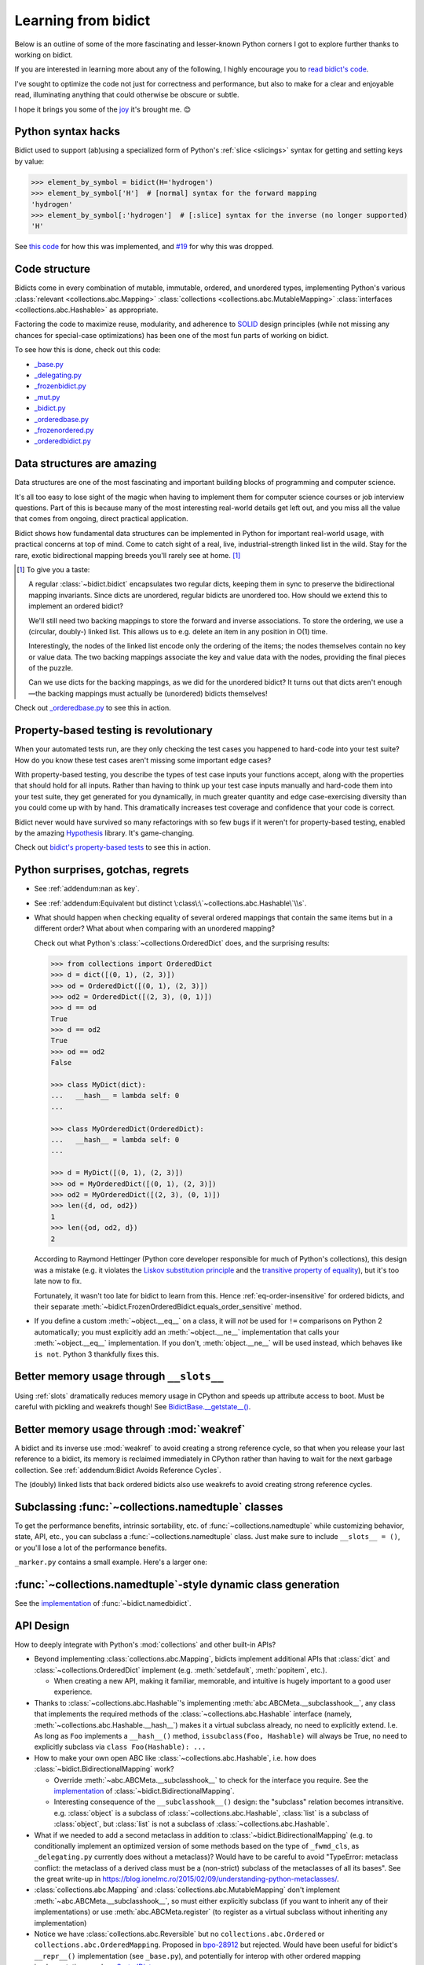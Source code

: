 Learning from bidict
--------------------

Below is an outline of some of the more fascinating
and lesser-known Python corners I got to explore further
thanks to working on bidict.

If you are interested in learning more about any of the following,
I highly encourage you to
`read bidict's code <https://github.com/jab/bidict/blob/master/bidict/__init__.py#L10>`__.

I've sought to optimize the code not just for correctness and performance,
but also to make for a clear and enjoyable read,
illuminating anything that could otherwise be obscure or subtle.

I hope it brings you some of the
`joy <https://joy.recurse.com/posts/148-bidict>`__
it's brought me. 😊


Python syntax hacks
===================

Bidict used to support (ab)using a specialized form of Python's :ref:`slice <slicings>` syntax
for getting and setting keys by value:

.. code-block:: python

   >>> element_by_symbol = bidict(H='hydrogen')
   >>> element_by_symbol['H']  # [normal] syntax for the forward mapping
   'hydrogen'
   >>> element_by_symbol[:'hydrogen']  # [:slice] syntax for the inverse (no longer supported)
   'H'

See `this code <https://github.com/jab/bidict/blob/356dbe3/bidict/_bidict.py#L25>`__
for how this was implemented,
and `#19 <https://github.com/jab/bidict/issues/19>`__ for why this was dropped.


Code structure
==============

Bidicts come in every combination of mutable, immutable, ordered, and unordered types,
implementing Python's various
:class:`relevant <collections.abc.Mapping>`
:class:`collections <collections.abc.MutableMapping>`
:class:`interfaces <collections.abc.Hashable>`
as appropriate.

Factoring the code to maximize reuse, modularity, and
adherence to `SOLID <https://en.wikipedia.org/wiki/SOLID>`__ design principles
(while not missing any chances for special-case optimizations)
has been one of the most fun parts of working on bidict.

To see how this is done, check out this code:

- `_base.py <https://github.com/jab/bidict/blob/master/bidict/_base.py#L10>`__
- `_delegating.py <https://github.com/jab/bidict/blob/master/bidict/_delegating.py#L12>`__
- `_frozenbidict.py <https://github.com/jab/bidict/blob/master/bidict/_frozenbidict.py#L10>`__
- `_mut.py <https://github.com/jab/bidict/blob/master/bidict/_mut.py#L10>`__
- `_bidict.py <https://github.com/jab/bidict/blob/master/bidict/_bidict.py#L10>`__
- `_orderedbase.py <https://github.com/jab/bidict/blob/master/bidict/_orderedbase.py#L10>`__
- `_frozenordered.py <https://github.com/jab/bidict/blob/master/bidict/_frozenordered.py#L10>`__
- `_orderedbidict.py <https://github.com/jab/bidict/blob/master/bidict/_orderedbidict.py#L10>`__

Data structures are amazing
===========================

Data structures are one of the most fascinating and important
building blocks of programming and computer science.

It's all too easy to lose sight of the magic when having to implement them
for computer science courses or job interview questions.
Part of this is because many of the most interesting real-world details get left out,
and you miss all the value that comes from ongoing, direct practical application.

Bidict shows how fundamental data structures
can be implemented in Python for important real-world usage,
with practical concerns at top of mind.
Come to catch sight of a real, live, industrial-strength linked list in the wild.
Stay for the rare, exotic bidirectional mapping breeds you'll rarely see at home.
[#fn-data-struct]_

.. [#fn-data-struct] To give you a taste:

   A regular :class:`~bidict.bidict`
   encapsulates two regular dicts,
   keeping them in sync to preserve the bidirectional mapping invariants.
   Since dicts are unordered, regular bidicts are unordered too.
   How should we extend this to implement an ordered bidict?

   We'll still need two backing mappings to store the forward and inverse associations.
   To store the ordering, we use a (circular, doubly-) linked list.
   This allows us to e.g. delete an item in any position in O(1) time.

   Interestingly, the nodes of the linked list encode only the ordering of the items;
   the nodes themselves contain no key or value data.
   The two backing mappings associate the key and value data
   with the nodes, providing the final pieces of the puzzle.

   Can we use dicts for the backing mappings, as we did for the unordered bidict?
   It turns out that dicts aren't enough—the backing mappings must actually be
   (unordered) bidicts themselves!

Check out `_orderedbase.py <https://github.com/jab/bidict/blob/master/bidict/_orderedbase.py#L10>`__
to see this in action.


Property-based testing is revolutionary
=======================================

When your automated tests run,
are they only checking the test cases
you happened to hard-code into your test suite?
How do you know these test cases aren't missing
some important edge cases?

With property-based testing,
you describe the types of test case inputs your functions accept,
along with the properties that should hold for all inputs.
Rather than having to think up your test case inputs manually
and hard-code them into your test suite,
they get generated for you dynamically,
in much greater quantity and edge case-exercising diversity
than you could come up with by hand.
This dramatically increases test coverage
and confidence that your code is correct.

Bidict never would have survived so many refactorings with so few bugs
if it weren't for property-based testing, enabled by the amazing
`Hypothesis <https://hypothesis.readthedocs.io>`__ library.
It's game-changing.

Check out `bidict's property-based tests
<https://github.com/jab/bidict/blob/master/tests/properties/test_properties.py>`__
to see this in action.


Python surprises, gotchas, regrets
==================================

- See :ref:`addendum:nan as key`.

- See :ref:`addendum:Equivalent but distinct \:class\:\`~collections.abc.Hashable\`\\s`.

- What should happen when checking equality of several ordered mappings
  that contain the same items but in a different order?
  What about when comparing with an unordered mapping?

  Check out what Python's :class:`~collections.OrderedDict` does,
  and the surprising results:

  .. code-block:: python

     >>> from collections import OrderedDict
     >>> d = dict([(0, 1), (2, 3)])
     >>> od = OrderedDict([(0, 1), (2, 3)])
     >>> od2 = OrderedDict([(2, 3), (0, 1)])
     >>> d == od
     True
     >>> d == od2
     True
     >>> od == od2
     False

     >>> class MyDict(dict):
     ...   __hash__ = lambda self: 0
     ...

     >>> class MyOrderedDict(OrderedDict):
     ...   __hash__ = lambda self: 0
     ...

     >>> d = MyDict([(0, 1), (2, 3)])
     >>> od = MyOrderedDict([(0, 1), (2, 3)])
     >>> od2 = MyOrderedDict([(2, 3), (0, 1)])
     >>> len({d, od, od2})
     1
     >>> len({od, od2, d})
     2

  According to Raymond Hettinger
  (Python core developer responsible for much of Python's collections),
  this design was a mistake
  (e.g. it violates the `Liskov substitution principle
  <https://en.wikipedia.org/wiki/Liskov_substitution_principle>`__
  and the `transitive property of equality
  <https://en.wikipedia.org/wiki/Equality_(mathematics)#Basic_properties>`__),
  but it's too late now to fix.

  Fortunately, it wasn't too late for bidict to learn from this.
  Hence :ref:`eq-order-insensitive` for ordered bidicts,
  and their separate :meth:`~bidict.FrozenOrderedBidict.equals_order_sensitive` method.

- If you define a custom :meth:`~object.__eq__` on a class,
  it will *not* be used for ``!=`` comparisons on Python 2 automatically;
  you must explicitly add an :meth:`~object.__ne__` implementation
  that calls your :meth:`~object.__eq__` implementation.
  If you don't, :meth:`object.__ne__` will be used instead,
  which behaves like ``is not``. Python 3 thankfully fixes this.


Better memory usage through ``__slots__``
=========================================

Using :ref:`slots` dramatically reduces memory usage in CPython
and speeds up attribute access to boot.
Must be careful with pickling and weakrefs though!
See `BidictBase.__getstate__()
<https://github.com/jab/bidict/blob/master/bidict/_base.py>`__.


Better memory usage through :mod:`weakref`
==========================================

A bidict and its inverse use :mod:`weakref`
to avoid creating a strong reference cycle,
so that when you release your last reference to a bidict,
its memory is reclaimed immediately in CPython
rather than having to wait for the next garbage collection.
See :ref:`addendum:Bidict Avoids Reference Cycles`.

The (doubly) linked lists that back ordered bidicts also use weakrefs
to avoid creating strong reference cycles.


Subclassing :func:`~collections.namedtuple` classes
===================================================

To get the performance benefits, intrinsic sortability, etc.
of :func:`~collections.namedtuple`
while customizing behavior, state, API, etc.,
you can subclass a :func:`~collections.namedtuple` class.
Just make sure to include ``__slots__ = ()``,
or you'll lose a lot of the performance benefits.

``_marker.py`` contains a small example.
Here's a larger one:

.. doctest::

   >>> from collections import namedtuple
   >>> from itertools import count

   >>> class Node(namedtuple('_Node', 'cost tiebreaker data parent depth')):
   ...     """Represent nodes in a graph traversal. Suitable for use with e.g. heapq."""
   ...
   ...     __slots__ = ()
   ...     _counter = count()  # break ties between equal-cost nodes, avoid comparing data
   ...
   ...     # Give call sites a cleaner API for creating new Nodes
   ...     def __new__(cls, cost, data, parent=None):
   ...         tiebreaker = next(cls._counter)
   ...         depth = parent.depth + 1 if parent else 0
   ...         return super().__new__(cls, cost, tiebreaker, data, parent, depth)
   ...
   ...     def __repr__(self):
   ...         return 'Node(cost={cost}, data={data!r})'.format(**self._asdict())

   >>> start = Node(cost=0, data='foo')
   >>> child = Node(cost=5, data='bar', parent=start)
   >>> child
   Node(cost=5, data='bar')
   >>> child.parent
   Node(cost=0, data='foo')
   >>> child.depth
   1


:func:`~collections.namedtuple`-style dynamic class generation
==============================================================

See the `implementation
<https://github.com/jab/bidict/blob/master/bidict/_named.py>`__
of :func:`~bidict.namedbidict`.


API Design
==========

How to deeply integrate with Python's :mod:`collections` and other built-in APIs?

- Beyond implementing :class:`collections.abc.Mapping`,
  bidicts implement additional APIs
  that :class:`dict` and :class:`~collections.OrderedDict` implement
  (e.g. :meth:`setdefault`, :meth:`popitem`, etc.).

  - When creating a new API, making it familiar, memorable, and intuitive
    is hugely important to a good user experience.

- Thanks to :class:`~collections.abc.Hashable`'s
  implementing :meth:`abc.ABCMeta.__subclasshook__`,
  any class that implements the required methods of the
  :class:`~collections.abc.Hashable` interface
  (namely, :meth:`~collections.abc.Hashable.__hash__`)
  makes it a virtual subclass already, no need to explicitly extend.
  I.e. As long as ``Foo`` implements a ``__hash__()`` method,
  ``issubclass(Foo, Hashable)`` will always be True,
  no need to explicitly subclass via ``class Foo(Hashable): ...``

- How to make your own open ABC like :class:`~collections.abc.Hashable`,
  i.e. how does :class:`~bidict.BidirectionalMapping` work?

  - Override :meth:`~abc.ABCMeta.__subclasshook__`
    to check for the interface you require.
    See the `implementation
    <https://github.com/jab/bidict/blob/master/bidict/_abc.py#L10>`__
    of :class:`~bidict.BidirectionalMapping`.

  - Interesting consequence of the ``__subclasshook__()`` design:
    the "subclass" relation becomes intransitive.
    e.g. :class:`object` is a subclass of :class:`~collections.abc.Hashable`,
    :class:`list` is a subclass of :class:`object`,
    but :class:`list` is not a subclass of :class:`~collections.abc.Hashable`.

- What if we needed to add a second metaclass
  in addition to :class:`~bidict.BidirectionalMapping`
  (e.g. to conditionally implement an optimized version of some methods
  based on the type of ``_fwmd_cls``,
  as ``_delegating.py`` currently does without a metaclass)?
  Would have to be careful to avoid
  "TypeError: metaclass conflict: the metaclass of a derived class
  must be a (non-strict) subclass of the metaclasses of all its bases".
  See the great write-up in
  https://blog.ionelmc.ro/2015/02/09/understanding-python-metaclasses/.

- :class:`collections.abc.Mapping` and
  :class:`collections.abc.MutableMapping`
  don't implement :meth:`~abc.ABCMeta.__subclasshook__`,
  so must either explicitly subclass
  (if you want to inherit any of their implementations)
  or use :meth:`abc.ABCMeta.register`
  (to register as a virtual subclass without inheriting any implementation)

- Notice we have :class:`collections.abc.Reversible`
  but no ``collections.abc.Ordered`` or ``collections.abc.OrderedMapping``.
  Proposed in `bpo-28912 <https://bugs.python.org/issue28912>`__ but rejected.
  Would have been useful for bidict's ``__repr__()`` implementation (see ``_base.py``),
  and potentially for interop with other ordered mapping implementations
  such as `SortedDict <http://www.grantjenks.com/docs/sortedcontainers/sorteddict.html>`__.

How to make APIs Pythonic?

- See the `Zen of Python <https://www.python.org/dev/peps/pep-0020/>`__.

- "Errors should never pass silently.

  Unless explicitly silenced.

  In the face of ambiguity, refuse the temptation to guess."

  Manifested in bidict's default :attr:`~bidict.bidict.on_dup` class attribute
  (see :attr:`~bidict.ON_DUP_DEFAULT`).

- "Readability counts."

  "There should be one – and preferably only one – obvious way to do it."

  An early version of bidict allowed using the ``~`` operator to access ``.inverse``
  and a special slice syntax like ``b[:val]`` to look up a key by value,
  but these were removed in preference to the more obvious and readable
  ``.inverse``-based spellings.


Python's data model
===================

- What happens when you implement a custom :meth:`~object.__eq__`?
  e.g. What's the difference between ``a == b`` and ``b == a``
  when only ``a`` is an instance of your class?
  See the great write-up in https://eev.ee/blog/2012/03/24/python-faq-equality/
  for the answer.

- If an instance of your special mapping type
  is being compared against a mapping of some foreign mapping type
  that contains the same items,
  should your ``__eq__()`` method return true?

  Bidict says yes, again based on the `Liskov substitution principle
  <https://en.wikipedia.org/wiki/Liskov_substitution_principle>`__.
  Only returning true when the types matched exactly would violate this.
  And returning :obj:`NotImplemented` would cause Python to fall back on
  using identity comparison, which is not what is being asked for.

  (Just for fun, suppose you did only return true when the types matched exactly,
  and suppose your special mapping type were also hashable.
  Would it be worth having your ``__hash__()`` method include your type
  as well as your items?
  The only point would be to reduce collisions when multiple instances of different
  types contained the same items
  and were going to be inserted into the same :class:`dict` or :class:`set`,
  since they'd now be unequal but would hash to the same value otherwise.)

- Making an immutable type hashable
  (so it can be inserted into :class:`dict`\s and :class:`set`\s):
  Must implement :meth:`~object.__hash__` such that
  ``a == b ⇒ hash(a) == hash(b)``.
  See the :meth:`object.__hash__` and :meth:`object.__eq__` docs, and
  the `implementation <https://github.com/jab/bidict/blob/master/bidict/_frozenbidict.py#L10>`__
  of :class:`~bidict.frozenbidict`.

  - Consider :class:`~bidict.FrozenOrderedBidict`:
    its :meth:`~bidict.FrozenOrderedBidict.__eq__`
    is :ref:`order-insensitive <eq-order-insensitive>`.
    So all contained items must participate in the hash order-insensitively.

  - Can use `collections.abc.Set._hash <https://github.com/python/cpython/blob/a0374d/Lib/_collections_abc.py#L521>`__
    which provides a pure Python implementation of the same hash algorithm
    used to hash :class:`frozenset`\s.
    (Since :class:`~collections.abc.ItemsView` extends
    :class:`~collections.abc.Set`,
    :meth:`bidict.frozenbidict.__hash__`
    just calls ``ItemsView(self)._hash()``.)

    - Does this argue for making :meth:`collections.abc.Set._hash` non-private?

    - Why isn't the C implementation of this algorithm directly exposed in
      CPython? The only way to use it is to call ``hash(frozenset(self.items()))``,
      which wastes memory allocating the ephemeral frozenset,
      and time copying all the items into it before they're hashed.

  - Unlike other attributes, if a class implements ``__hash__()``,
    any subclasses of that class will not inherit it.
    It's like Python implicitly adds ``__hash__ = None`` to the body
    of every class that doesn't explicitly define ``__hash__``.
    So if you do want a subclass to inherit a base class's ``__hash__()``
    implementation, you have to set that manually,
    e.g. by adding ``__hash__ = BaseClass.__hash__`` in the class body.
    See :class:`~bidict.FrozenOrderedBidict`.

    This is consistent with the fact that
    :class:`object` implements ``__hash__()``,
    but subclasses of :class:`object`
    that override :meth:`~object.__eq__`
    are not hashable by default.

- Using :meth:`~object.__new__` to bypass default object initialization,
  e.g. for better :meth:`~bidict.bidict.copy` performance.
  See `_base.py <https://github.com/jab/bidict/blob/master/bidict/_bidict.py#L10>`__.

- Overriding :meth:`object.__getattribute__` for custom attribute lookup.
  See :ref:`extending:Sorted Bidict Recipes`.

- Using
  :meth:`object.__getstate__`,
  :meth:`object.__setstate__`, and
  :meth:`object.__reduce__` to make an object pickleable
  that otherwise wouldn't be,
  due to e.g. using weakrefs,
  as bidicts do (covered further below).


Portability
===========

- Python 2 vs. Python 3

  - As affects bidict, mostly :class:`dict` API changes,
    but also functions like :func:`zip`, :func:`map`, :func:`filter`, etc.

  - See the :meth:`~object.__ne__` gotcha for Python 2 above.

  - Borrowing methods from other classes:

    In Python 2, must grab the ``.im_func`` / ``__func__``
    attribute off the borrowed method to avoid getting
    ``TypeError: unbound method ...() must be called with ... instance as first argument``

    See the `implementation <https://github.com/jab/bidict/blob/master/bidict/_frozenordered.py#L10>`__
    of :class:`~bidict.FrozenOrderedBidict`.

- CPython vs. PyPy

  - gc / weakref

  - primitives' identities, nan, etc.

    - https://bitbucket.org/pypy/pypy/src/dafacc4/pypy/doc/cpython_differences.rst?mode=view

    - Hence ``test_no_reference_cycles()``
      in `test_properties.py
      <https://github.com/jab/bidict/blob/master/tests/properties/test_properties.py>`__
      is skipped on PyPy.


Other interesting stuff in the standard library
===============================================

- :mod:`reprlib` and :func:`reprlib.recursive_repr`
  (but not needed for bidict because there's no way to insert a bidict into itself)
- :func:`operator.methodcaller`
- :attr:`platform.python_implementation`
- See :ref:`addendum:Missing bidicts in Stdlib!`


Tools
=====

See the :ref:`Thanks <thanks:Projects>` page for some of the fantastic tools
for software verification, performance, code quality, etc.
that bidict has provided an excuse to play with and learn.
